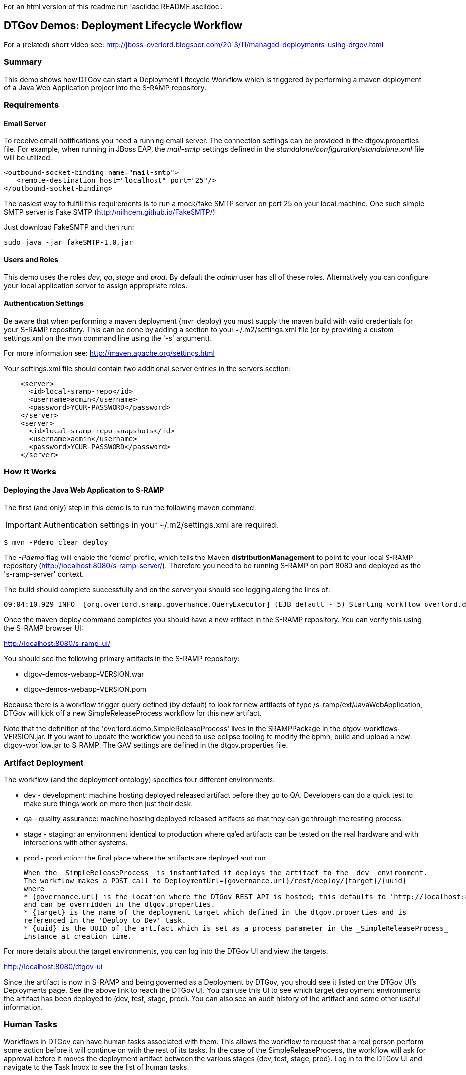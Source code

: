 For an html version of this readme run 'asciidoc README.asciidoc'.

DTGov Demos: Deployment Lifecycle Workflow
------------------------------------------

For a (related) short video see: http://jboss-overlord.blogspot.com/2013/11/managed-deployments-using-dtgov.html

Summary
~~~~~~~

This demo shows how DTGov can start a Deployment Lifecycle Workflow which is triggered by 
performing a maven deployment of a Java Web Application project into the S-RAMP repository.

Requirements
~~~~~~~~~~~~

Email Server
^^^^^^^^^^^^
To receive email notifications you need a running email server. The connection settings can be 
provided in the dtgov.properties file.  For example, when running in JBoss EAP, the _mail-smtp_ 
settings defined in the _standalone/configuration/standalone.xml_ file will be utilized.
....
<outbound-socket-binding name="mail-smtp">
   <remote-destination host="localhost" port="25"/>
</outbound-socket-binding>
....
The easiest way to fulfill this requirements is to run a mock/fake SMTP server on port 25
on your local machine.  One such simple SMTP server is Fake SMTP (http://nilhcem.github.io/FakeSMTP/)

Just download FakeSMTP and then run:

....
sudo java -jar fakeSMTP-1.0.jar 
....

Users and Roles
^^^^^^^^^^^^^^^
This demo uses the roles _dev_, _qa_, _stage_ and _prod_.  By default the _admin_ user
has all of these roles.  Alternatively you can configure your local application server
to assign appropriate roles.

Authentication Settings
^^^^^^^^^^^^^^^^^^^^^^^
Be aware that when performing a maven deployment (mvn deploy) you must supply the maven build 
with valid credentials for your S-RAMP repository.  This can be done by adding a section to 
your ~/.m2/settings.xml file (or by providing a custom settings.xml on the mvn command line 
using the '-s' argument).

For more information see:  http://maven.apache.org/settings.html

Your settings.xml file should contain two additional server entries in the servers section:
....
    <server>
      <id>local-sramp-repo</id>
      <username>admin</username>
      <password>YOUR-PASSWORD</password>
    </server>
    <server>
      <id>local-sramp-repo-snapshots</id>
      <username>admin</username>
      <password>YOUR-PASSWORD</password>
    </server>
....

How It Works
~~~~~~~~~~~~

Deploying the Java Web Application to S-RAMP
^^^^^^^^^^^^^^^^^^^^^^^^^^^^^^^^^^^^^^^^^^^^
The first (and only) step in this demo is to run the following maven command:

IMPORTANT: Authentication settings in your ~/.m2/settings.xml are required.
....
$ mvn -Pdemo clean deploy
....

The _-Pdemo_ flag will enable the 'demo' profile, which tells the Maven **distributionManagement** to
point to your local S-RAMP repository (http://localhost:8080/s-ramp-server/).  Therefore you need to
be running S-RAMP on port 8080 and deployed as the 's-ramp-server' context.

The build should complete successfully and on the server you should see logging along the lines of:
....
09:04:10,929 INFO  [org.overlord.sramp.governance.QueryExecutor] (EJB default - 5) Starting workflow overlord.demo.SimpleReleaseProcess for artifact 44021610-f85e-48bf-9a1c-9adcdbe485b6
....

Once the maven deploy command completes you should have a new artifact in the
S-RAMP repository.  You can verify this using the S-RAMP browser UI:

http://localhost:8080/s-ramp-ui/

You should see the following primary artifacts in the S-RAMP repository:

* dtgov-demos-webapp-VERSION.war
* dtgov-demos-webapp-VERSION.pom

Because there is a workflow trigger query defined (by default) to look for new artifacts of
type /s-ramp/ext/JavaWebApplication, DTGov will kick off a new SimpleReleaseProcess workflow
for this new artifact.

Note that the definition of the 'overlord.demo.SimpleReleaseProcess' lives in the
SRAMPPackage in the dtgov-workflows-VERSION.jar. If you want to update the workflow you
need to use eclipse tooling to modify the bpmn, build and upload a new dtgov-worflow.jar
to S-RAMP. The GAV settings are defined in the dtgov.properties file.


Artifact Deployment
~~~~~~~~~~~~~~~~~~~

The workflow (and the deployment ontology) specifies four different environments:

 * dev - development: machine hosting deployed released artifact before they go to QA. Developers
 can do a quick test to make sure things work on more then just their desk.
 * qa - quality assurance: machine hosting deployed released artifacts so that they can
 go through the testing process.
 * stage - staging: an environment identical to production where qa'ed artifacts can be tested
 on the real hardware and with interactions with other systems.
 * prod - production: the final place where the artifacts are deployed and run
 
 When the _SimpleReleaseProcess_ is instantiated it deploys the artifact to the _dev_ environment.
 The workflow makes a POST call to DeploymentUrl={governance.url}/rest/deploy/{target}/{uuid}
 where
 * {governance.url} is the location where the DTGov REST API is hosted; this defaults to 'http://localhost:8080/dtgov'
 and can be overridden in the dtgov.properties.
 * {target} is the name of the deployment target which defined in the dtgov.properties and is
 referenced in the 'Deploy to Dev' task. 
 * {uuid} is the UUID of the artifact which is set as a process parameter in the _SimpleReleaseProcess_ 
 instance at creation time.
 
For more details about the target environments, you can log into the DTGov UI
and view the targets.

http://localhost:8080/dtgov-ui

Since the artifact is now in S-RAMP and being governed as a Deployment by DTGov, you
should see it listed on the DTGov UI's Deployments page.  See the above link to 
reach the DTGov UI.  You can use this UI to see which target deployment environments
the artifact has been deployed to (dev, test, stage, prod).  You can also see an audit
history of the artifact and some other useful information.


Human Tasks
~~~~~~~~~~~

Workflows in DTGov can have human tasks associated with them.  This allows the workflow
to request that a real person perform some action before it will continue on with the
rest of its tasks.  In the case of the SimpleReleaseProcess, the workflow will ask for
approval before it moves the deployment artifact between the various stages (dev, test,
stage, prod).  Log in to the DTGov UI and navigate to the Task Inbox to see the list
of human tasks.

Once in the inbox a user must Claim, Start, and finally Complete a task.  Once a task is
completed, the workflow will be notified and continue with the rest of its tasks.  Each
time you complete a task, the SimpleReleaseProcess will proceed to the next phase, 
allowing you to control its lifecycle.


This completes this demo.




